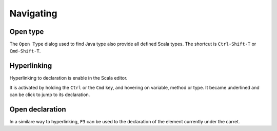Navigating
==========

Open type
---------

The ``Open Type`` dialog used to find Java type also provide all defined Scala types. The shortcut is ``Ctrl-Shift-T`` or ``Cmd-Shift-T``.

.. image:: ../images/feature-open-type-01.png

Hyperlinking
------------

Hyperlinking to declaration is enable in the Scala editor.

It is activated by holding the ``Ctrl`` or the ``Cmd`` key, and hovering on variable, method or type. It became underlined and can be click to jump to its declaration.

.. image:: ../images/feature-hyperlinking-01.png

Open declaration
----------------

In a similare way to hyperlinking, ``F3`` can be used to the declaration of the element currently under the carret.
